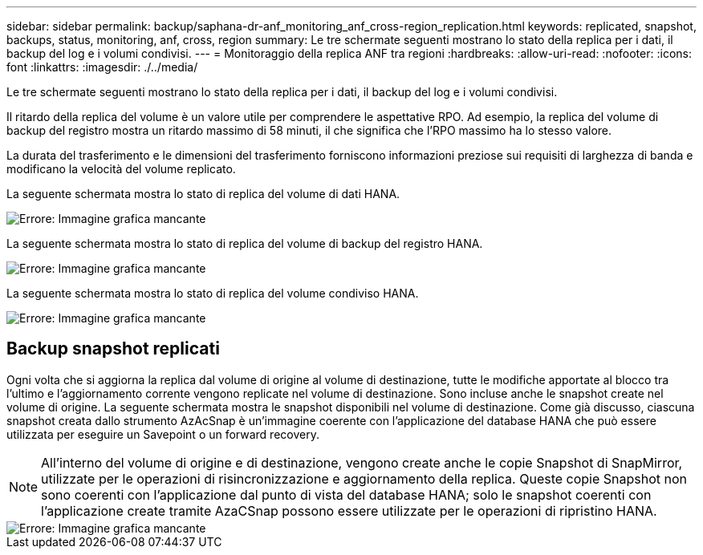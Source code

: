 ---
sidebar: sidebar 
permalink: backup/saphana-dr-anf_monitoring_anf_cross-region_replication.html 
keywords: replicated, snapshot, backups, status, monitoring, anf, cross, region 
summary: Le tre schermate seguenti mostrano lo stato della replica per i dati, il backup del log e i volumi condivisi. 
---
= Monitoraggio della replica ANF tra regioni
:hardbreaks:
:allow-uri-read: 
:nofooter: 
:icons: font
:linkattrs: 
:imagesdir: ./../media/


[role="lead"]
Le tre schermate seguenti mostrano lo stato della replica per i dati, il backup del log e i volumi condivisi.

Il ritardo della replica del volume è un valore utile per comprendere le aspettative RPO. Ad esempio, la replica del volume di backup del registro mostra un ritardo massimo di 58 minuti, il che significa che l'RPO massimo ha lo stesso valore.

La durata del trasferimento e le dimensioni del trasferimento forniscono informazioni preziose sui requisiti di larghezza di banda e modificano la velocità del volume replicato.

La seguente schermata mostra lo stato di replica del volume di dati HANA.

image::saphana-dr-anf_image14.png[Errore: Immagine grafica mancante]

La seguente schermata mostra lo stato di replica del volume di backup del registro HANA.

image::saphana-dr-anf_image15.png[Errore: Immagine grafica mancante]

La seguente schermata mostra lo stato di replica del volume condiviso HANA.

image::saphana-dr-anf_image16.png[Errore: Immagine grafica mancante]



== Backup snapshot replicati

Ogni volta che si aggiorna la replica dal volume di origine al volume di destinazione, tutte le modifiche apportate al blocco tra l'ultimo e l'aggiornamento corrente vengono replicate nel volume di destinazione. Sono incluse anche le snapshot create nel volume di origine. La seguente schermata mostra le snapshot disponibili nel volume di destinazione. Come già discusso, ciascuna snapshot creata dallo strumento AzAcSnap è un'immagine coerente con l'applicazione del database HANA che può essere utilizzata per eseguire un Savepoint o un forward recovery.


NOTE: All'interno del volume di origine e di destinazione, vengono create anche le copie Snapshot di SnapMirror, utilizzate per le operazioni di risincronizzazione e aggiornamento della replica. Queste copie Snapshot non sono coerenti con l'applicazione dal punto di vista del database HANA; solo le snapshot coerenti con l'applicazione create tramite AzaCSnap possono essere utilizzate per le operazioni di ripristino HANA.

image::saphana-dr-anf_image17.png[Errore: Immagine grafica mancante]
